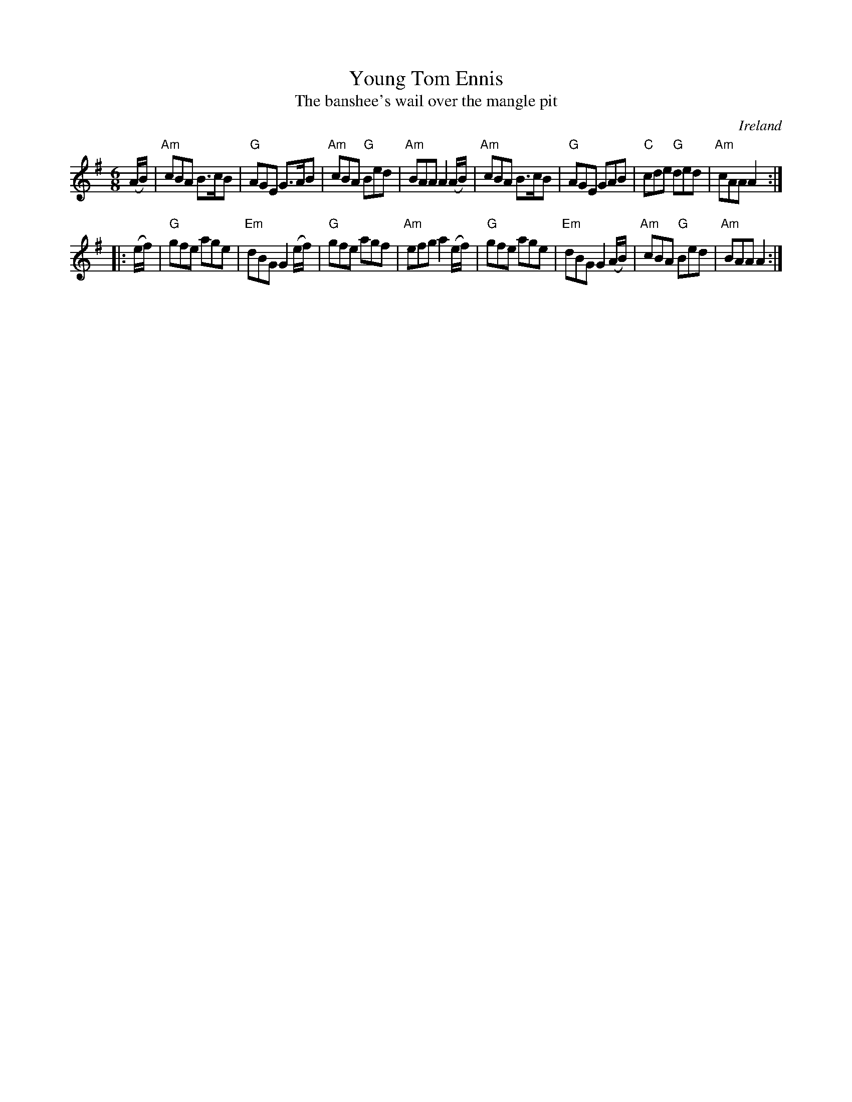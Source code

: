 X:831
T:Young Tom Ennis
T:The banshee's wail over the mangle pit
R:Jig
O:Ireland
S:O'Neill's 908
B:O'Neill's 908
Z:Transcription, arrangement, chords:Mike Long
M:6/8
L:1/8
K:G
(A/B/)|\
"Am"cBA B>cB|"G"AGE G>AB|"Am"cBA "G"Bed|"Am"BAA A2(A/B/)|\
"Am"cBA B>cB|"G"AGE GAB|"C"cde "G"ded|"Am"cAA A2:|
|:(e/f/)|\
"G"gfe age|"Em"dBG G2(e/f/)|"G"gfe agf|"Am"efg a2(e/f/)|\
"G"gfe age|"Em"dBG G2(A/B/)|"Am"cBA "G"Bed|"Am"BAA A2:|
